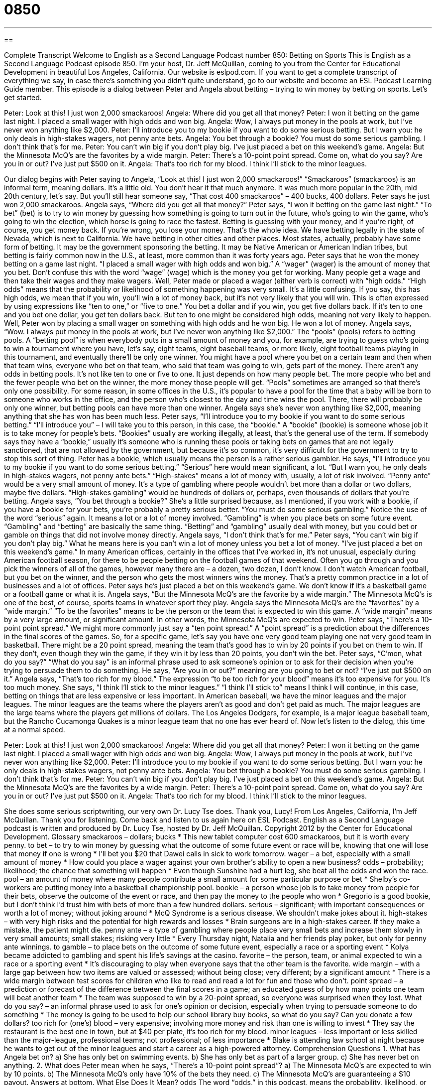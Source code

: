 = 0850
:toc: left
:toclevels: 3
:sectnums:
:stylesheet: ../../../myAdocCss.css

'''

== 

Complete Transcript
Welcome to English as a Second Language Podcast number 850: Betting on Sports
This is English as a Second Language Podcast episode 850. I’m your host, Dr. Jeff McQuillan, coming to you from the Center for Educational Development in beautiful Los Angeles, California.
Our website is eslpod.com. If you want to get a complete transcript of everything we say, in case there’s something you didn’t quite understand, go to our website and become an ESL Podcast Learning Guide member.
This episode is a dialog between Peter and Angela about betting – trying to win money by betting on sports. Let’s get started.
[start of story]
Peter: Look at this! I just won 2,000 smackaroos!
Angela: Where did you get all that money?
Peter: I won it betting on the game last night. I placed a small wager with high odds and won big.
Angela: Wow, I always put money in the pools at work, but I’ve never won anything like $2,000.
Peter: I’ll introduce you to my bookie if you want to do some serious betting. But I warn you: he only deals in high-stakes wagers, not penny ante bets.
Angela: You bet through a bookie? You must do some serious gambling. I don’t think that’s for me.
Peter: You can’t win big if you don’t play big. I’ve just placed a bet on this weekend’s game.
Angela: But the Minnesota McQ’s are the favorites by a wide margin.
Peter: There’s a 10-point point spread. Come on, what do you say? Are you in or out? I’ve just put $500 on it.
Angela: That’s too rich for my blood. I think I’ll stick to the minor leagues.
[end of story]
Our dialog begins with Peter saying to Angela, “Look at this! I just won 2,000 smackaroos!” “Smackaroos” (smackaroos) is an informal term, meaning dollars. It’s a little old. You don’t hear it that much anymore. It was much more popular in the 20th, mid 20th century, let’s say. But you’ll still hear someone say, “That cost 400 smackaroos” – 400 bucks, 400 dollars. Peter says he just won 2,000 smackaroos. Angela says, “Where did you get all that money?” Peter says, “I won it betting on the game last night.” “To bet” (bet) is to try to win money by guessing how something is going to turn out in the future, who’s going to win the game, who’s going to win the election, which horse is going to race the fastest. Betting is guessing with your money, and if you’re right, of course, you get money back. If you’re wrong, you lose your money. That’s the whole idea.
We have betting legally in the state of Nevada, which is next to California. We have betting in other cities and other places. Most states, actually, probably have some form of betting. It may be the government sponsoring the betting. It may be Native American or American Indian tribes, but betting is fairly common now in the U.S., at least, more common than it was forty years ago.
Peter says that he won the money betting on a game last night. “I placed a small wager with high odds and won big.” A “wager” (wager) is the amount of money that you bet. Don’t confuse this with the word “wage” (wage) which is the money you get for working. Many people get a wage and then take their wages and they make wagers. Well, Peter made or placed a wager (either verb is correct) with “high odds.” “High odds” means that the probability or likelihood of something happening was very small. It’s a little confusing. If you say, this has high odds, we mean that if you win, you’ll win a lot of money back, but it’s not very likely that you will win. This is often expressed by using expressions like “ten to one,” or “five to one.” You bet a dollar and if you win, you get five dollars back. If it’s ten to one and you bet one dollar, you get ten dollars back. But ten to one might be considered high odds, meaning not very likely to happen.
Well, Peter won by placing a small wager on something with high odds and he won big. He won a lot of money. Angela says, “Wow. I always put money in the pools at work, but I’ve never won anything like $2,000.” The “pools” (pools) refers to betting pools. A “betting pool” is when everybody puts in a small amount of money and you, for example, are trying to guess who’s going to win a tournament where you have, let’s say, eight teams, eight baseball teams, or more likely, eight football teams playing in this tournament, and eventually there’ll be only one winner. You might have a pool where you bet on a certain team and then when that team wins, everyone who bet on that team, who said that team was going to win, gets part of the money.
There aren’t any odds in betting pools. It’s not like ten to one or five to one. It just depends on how many people bet. The more people who bet and the fewer people who bet on the winner, the more money those people will get. “Pools” sometimes are arranged so that there’s only one possibility. For some reason, in some offices in the U.S., it’s popular to have a pool for the time that a baby will be born to someone who works in the office, and the person who’s closest to the day and time wins the pool. There, there will probably be only one winner, but betting pools can have more than one winner.
Angela says she’s never won anything like $2,000, meaning anything that she has won has been much less. Peter says, “I’ll introduce you to my bookie if you want to do some serious betting.” “I’ll introduce you” – I will take you to this person, in this case, the “bookie.” A “bookie” (bookie) is someone whose job it is to take money for people’s bets. “Bookies” usually are working illegally, at least, that’s the general use of the term. If somebody says they have a “bookie,” usually it’s someone who is running these pools or taking bets on games that are not legally sanctioned, that are not allowed by the government, but because it’s so common, it’s very difficult for the government to try to stop this sort of thing. Peter has a bookie, which usually means the person is a rather serious gambler.
He says, “I’ll introduce you to my bookie if you want to do some serious betting.” “Serious” here would mean significant, a lot. “But I warn you, he only deals in high-stakes wagers, not penny ante bets.” “High-stakes” means a lot of money with, usually, a lot of risk involved. “Penny ante” would be a very small amount of money. It’s a type of gambling where people wouldn’t bet more than a dollar or two dollars, maybe five dollars. “High-stakes gambling” would be hundreds of dollars or, perhaps, even thousands of dollars that you’re betting.
Angela says, “You bet through a bookie?” She’s a little surprised because, as I mentioned, if you work with a bookie, if you have a bookie for your bets, you’re probably a pretty serious better. “You must do some serious gambling.” Notice the use of the word “serious” again. It means a lot or a lot of money involved. “Gambling” is when you place bets on some future event. “Gambling” and “betting” are basically the same thing. “Betting” and “gambling” usually deal with money, but you could bet or gamble on things that did not involve money directly.
Angela says, “I don’t think that’s for me.” Peter says, “You can’t win big if you don’t play big.” What he means here is you can’t win a lot of money unless you bet a lot of money. “I’ve just placed a bet on this weekend’s game.” In many American offices, certainly in the offices that I’ve worked in, it’s not unusual, especially during American football season, for there to be people betting on the football games of that weekend. Often you go through and you pick the winners of all of the games, however many there are – a dozen, two dozen, I don’t know. I don’t watch American football, but you bet on the winner, and the person who gets the most winners wins the money. That’s a pretty common practice in a lot of businesses and a lot of offices.
Peter says he’s just placed a bet on this weekend’s game. We don’t know if it’s a basketball game or a football game or what it is. Angela says, “But the Minnesota McQ’s are the favorite by a wide margin.” The Minnesota McQ’s is one of the best, of course, sports teams in whatever sport they play. Angela says the Minnesota McQ’s are the “favorites” by a “wide margin.” “To be the favorites” means to be the person or the team that is expected to win this game. A “wide margin” means by a very large amount, or significant amount. In other words, the Minnesota McQ’s are expected to win.
Peter says, “There’s a 10-point point spread.” We might more commonly just say a “ten point spread.” A “point spread” is a prediction about the differences in the final scores of the games. So, for a specific game, let’s say you have one very good team playing one not very good team in basketball. There might be a 20 point spread, meaning the team that’s good has to win by 20 points if you bet on them to win. If they don’t, even though they win the game, if they win it by less than 20 points, you don’t win the bet.
Peter says, “C’mon, what do you say?” “What do you say” is an informal phrase used to ask someone’s opinion or to ask for their decision when you’re trying to persuade them to do something. He says, “Are you in or out?” meaning are you going to bet or not? “I’ve just put $500 on it.” Angela says, “That’s too rich for my blood.” The expression “to be too rich for your blood” means it’s too expensive for you. It’s too much money.
She says, “I think I’ll stick to the minor leagues.” “I think I’ll stick to” means I think I will continue, in this case, betting on things that are less expensive or less important. In American baseball, we have the minor leagues and the major leagues. The minor leagues are the teams where the players aren’t as good and don’t get paid as much. The major leagues are the large teams where the players get millions of dollars. The Los Angeles Dodgers, for example, is a major league baseball team, but the Rancho Cucamonga Quakes is a minor league team that no one has ever heard of.
Now let’s listen to the dialog, this time at a normal speed.
[start of dialog]
Peter: Look at this! I just won 2,000 smackaroos!
Angela: Where did you get all that money?
Peter: I won it betting on the game last night. I placed a small wager with high odds and won big.
Angela: Wow, I always put money in the pools at work, but I’ve never won anything like $2,000.
Peter: I’ll introduce you to my bookie if you want to do some serious betting. But I warn you: he only deals in high-stakes wagers, not penny ante bets.
Angela: You bet through a bookie? You must do some serious gambling. I don’t think that’s for me.
Peter: You can’t win big if you don’t play big. I’ve just placed a bet on this weekend’s game.
Angela: But the Minnesota McQ’s are the favorites by a wide margin.
Peter: There’s a 10-point point spread. Come on, what do you say? Are you in or out? I’ve just put $500 on it.
Angela: That’s too rich for my blood. I think I’ll stick to the minor leagues.
[end of dialog]
She does some serious scriptwriting, our very own Dr. Lucy Tse does. Thank you, Lucy!
From Los Angeles, California, I’m Jeff McQuillan. Thank you for listening. Come back and listen to us again here on ESL Podcast.
English as a Second Language podcast is written and produced by Dr. Lucy Tse, hosted by Dr. Jeff McQuillan. Copyright 2012 by the Center for Educational Development.
Glossary
smackaroos – dollars; bucks
* This new tablet computer cost 600 smackaroos, but it is worth every penny.
to bet – to try to win money by guessing what the outcome of some future event or race will be, knowing that one will lose that money if one is wrong
* I’ll bet you $20 that Dawei calls in sick to work tomorrow.
wager – a bet, especially with a small amount of money
* How could you place a wager against your own brother’s ability to open a new business?
odds – probability; likelihood; the chance that something will happen
* Even though Sunshine had a hurt leg, she beat all the odds and won the race.
pool – an amount of money where many people contribute a small amount for some particular purpose or bet
* Shelby’s co-workers are putting money into a basketball championship pool.
bookie – a person whose job is to take money from people for their bets, observe the outcome of the event or race, and then pay the money to the people who won
* Gregorio is a good bookie, but I don’t think I’d trust him with bets of more than a few hundred dollars.
serious – significant; with important consequences or worth a lot of money; without joking around
* McQ Syndrome is a serious disease. We shouldn’t make jokes about it.
high-stakes – with very high risks and the potential for high rewards and losses
* Brain surgeons are in a high-stakes career. If they make a mistake, the patient might die.
penny ante – a type of gambling where people place very small bets and increase them slowly in very small amounts; small stakes; risking very little
* Every Thursday night, Natalia and her friends play poker, but only for penny ante winnings.
to gamble – to place bets on the outcome of some future event, especially a race or a sporting event
* Kolya became addicted to gambling and spent his life’s savings at the casino.
favorite – the person, team, or animal expected to win a race or a sporting event
* It’s discouraging to play when everyone says that the other team is the favorite.
wide margin – with a large gap between how two items are valued or assessed; without being close; very different; by a significant amount
* There is a wide margin between test scores for children who like to read and read a lot for fun and those who don’t.
point spread – a prediction or forecast of the difference between the final scores in a game; an educated guess of by how many points one team will beat another team
* The team was supposed to win by a 20-point spread, so everyone was surprised when they lost.
What do you say? – an informal phrase used to ask for one’s opinion or decision, especially when trying to persuade someone to do something
* The money is going to be used to help our school library buy books, so what do you say? Can you donate a few dollars?
too rich for (one’s) blood – very expensive; involving more money and risk than one is willing to invest
* They say the restaurant is the best one in town, but at $40 per plate, it’s too rich for my blood.
minor leagues – less important or less skilled than the major-league, professional teams; not professional; of less importance
* Blake is attending law school at night because he wants to get out of the minor leagues and start a career as a high-powered attorney.
Comprehension Questions
1. What has Angela bet on?
a) She has only bet on swimming events.
b) She has only bet as part of a larger group.
c) She has never bet on anything.
2. What does Peter mean when he says, “There’s a 10-point point spread”?
a) The Minnesota McQ’s are expected to win by 10 points.
b) The Minnesota McQ’s only have 10% of the bets they need.
c) The Minnesota McQ’s are guaranteeing a $10 payout.
Answers at bottom.
What Else Does It Mean?
odds
The word “odds,” in this podcast, means the probability, likelihood, or chance that something will happen: “What are the odds that it will rain this weekend?” When talking about math, an “odd” number is a number that is not evenly divisible by two: “The students began to recite the odd numbers in order: ‘1, 3, 5, 7, 9, 11….’” Something that is “odd” is strange or unusual: “Andrew is a very odd man who always wears a suit and tie, even to picnics and soccer games.” Finally, the phrase “the odd (something)” can describe something that happens occasionally, but not often or regularly: “They have the odd argument, but most of the time they are very happy together.”
margin
In this podcast, the phrase “wide margin” means with a large gap between how two items are valued or assessed: “There’s a wide margin between how much he was earning in his previous job and how much he’s earning now.” When talking about a piece of paper, the “margin” is the blank or empty space at the top, bottom, and sides of the page: “Please print your essay as single-spaced text in a 12-point font with 1.5” margins.” The phrase “on the margins” describes someone who has little importance, power, influence, or respect: “The newest member of Congress is on the margins in most of his opinions.” Finally, in business, the phrase “profit margin” refers to the difference between the cost of producing something and its sales price: “We have a small profit margin, but we can stay in business because we sell thousands of units each week.”
Culture Note
The Federal Wire Act
The Interstate Wire “Act” (law) of 1961, usually referred to as the Federal Wire Act, “prohibits” (forbids; does not allow) certain types of betting that use “wire” (electronic) communication. The “original intent” (what people wanted the law to do) was to make “interstate” (between states) gambling illegal. As technology “advanced” (progressed; improved), this law was “interpreted” (understood in a particular way) for many years as a prohibition against “online gambling” (the practice of placing bets through the Internet).
However, in September 2011, the U.S. Department of Justice “issued” (released) a legal opinion stating that the Federal Wire Act prohibited the use of wire communications only for gambling related to sporting events. This means that it was legal to use the Internet and other wire communication for non-sporting-related gambling, such as sales of “lottery tickets” (pieces of paper with numbers that, if they match the numbers selected randomly at a future time, can be worth a lot of money). The legal decision also “opens the way for” (makes possible) Internet “poker” (a card game played by placing bets on the anticipated outcomes).
This is important for many organizations and businesses that would like to make money by offering online gambling services. Online gambling businesses have lower “overhead expenses” (the fixed, unchanging costs of doing business, such as paying for rent and electricity) and can reach a much larger audience than traditional, casino-based gambling sites. However, the legal opinion could still change, as the “Supreme Court” (the highest and most important legal court in the United States) could still “rule” (make a decision) on the new interpretation of the Federal Wire Act.
Comprehension Answers
1 - b
2 - a